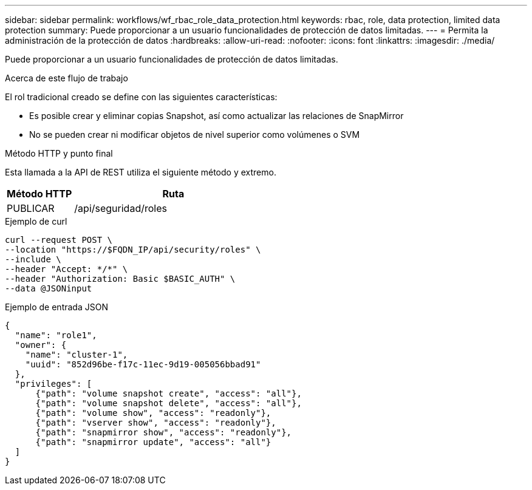 ---
sidebar: sidebar 
permalink: workflows/wf_rbac_role_data_protection.html 
keywords: rbac, role, data protection, limited data protection 
summary: Puede proporcionar a un usuario funcionalidades de protección de datos limitadas. 
---
= Permita la administración de la protección de datos
:hardbreaks:
:allow-uri-read: 
:nofooter: 
:icons: font
:linkattrs: 
:imagesdir: ./media/


[role="lead"]
Puede proporcionar a un usuario funcionalidades de protección de datos limitadas.

.Acerca de este flujo de trabajo
El rol tradicional creado se define con las siguientes características:

* Es posible crear y eliminar copias Snapshot, así como actualizar las relaciones de SnapMirror
* No se pueden crear ni modificar objetos de nivel superior como volúmenes o SVM


.Método HTTP y punto final
Esta llamada a la API de REST utiliza el siguiente método y extremo.

[cols="25,75"]
|===
| Método HTTP | Ruta 


| PUBLICAR | /api/seguridad/roles 
|===
.Ejemplo de curl
[source, curl]
----
curl --request POST \
--location "https://$FQDN_IP/api/security/roles" \
--include \
--header "Accept: */*" \
--header "Authorization: Basic $BASIC_AUTH" \
--data @JSONinput
----
.Ejemplo de entrada JSON
[source, curl]
----
{
  "name": "role1",
  "owner": {
    "name": "cluster-1",
    "uuid": "852d96be-f17c-11ec-9d19-005056bbad91"
  },
  "privileges": [
      {"path": "volume snapshot create", "access": "all"},
      {"path": "volume snapshot delete", "access": "all"},
      {"path": "volume show", "access": "readonly"},
      {"path": "vserver show", "access": "readonly"},
      {"path": "snapmirror show", "access": "readonly"},
      {"path": "snapmirror update", "access": "all"}
  ]
}
----